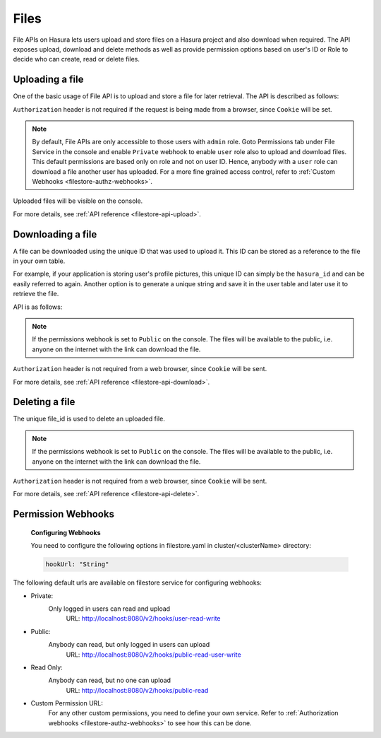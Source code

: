 .. meta::
   :description: Manual for using File Microservice on Hasura. The service lets users to upload and download files with access controls.
   :keywords: hasura, docs, fileStore, file, file upload, file download

Files
=====

File APIs on Hasura lets users upload and store files on a Hasura project and also download when required. The API exposes upload, download and delete methods as well as provide permission options based on user's ID or Role to decide who can create, read or delete files.

Uploading a file
----------------
One of the basic usage of File API is to upload and store a file for later retrieval. The API is described as follows:


.. http:post:: /v1/file/(file_id)
   :noindex:

   Upload a file with a given `file_id`. You are required to generate a `file_id` and post the content of file in request body with the correct MIME type set as `Content-Type` header.

   **Example request**:

   .. sourcecode:: http

      POST https://filestore.project-name.hasura-app.io/v1/file/05c40f1e-cdaf-4e29-8976-38c899 HTTP/1.1
      Content-Type: image/png
      Authorization: Bearer <token>

      <content-of-file-as-body>

   **Example response**:

   .. sourcecode:: http

      HTTP/1.1 200 OK
      Content-Type: application/json

      {
        "file_id": "05c40f1e-cdaf-4e29-8976-38c899",
        "content_type": "image/png",
        "file_status": "uploaded",
        "file_size": 351667,
        "user_id": 42,
        "user_role": "user",
        "created_at": "2017-04-25T08:26:22.834266+00:00"
      }

``Authorization`` header is not required if the request is being made from a browser, since ``Cookie`` will be set.

.. note::
   By default, File APIs are only accessible to those users with ``admin`` role. Goto Permissions tab under File Service in the console and enable ``Private`` webhook to enable ``user`` role also to upload and download files. This default permissions are based only on role and not on user ID. Hence, anybody with a ``user`` role can download a file another user has uploaded. For a more fine grained access control, refer to :ref:`Custom Webhooks <filestore-authz-webhooks>`.

Uploaded files will be visible on the console.

For more details, see  :ref:`API reference <filestore-api-upload>`.

Downloading a file
------------------
A file can be downloaded using the unique ID that was used to upload it. This ID can be stored as a reference to the file in your own table.

For example, if your application is storing user's profile pictures, this unique ID can simply be the ``hasura_id`` and can be easily referred to again. Another option is to generate a unique string and save it in the user table and later use it to retrieve the file.

API is as follows:

.. http:get:: /v1/file/(file_id)
   :noindex:

   Download/retrieve a file with a given `file_id`. The file is streamed to the client with correct `Content-Type` header.

   **Example request**:

   .. sourcecode:: http

      GET https://filestore.project-name.hasura-app.io/v1/file/05c40f1e-cdaf-4e29-8976-38c899 HTTP/1.1
      Authorization: Bearer <token>

   **Example response**:

   .. sourcecode:: http

      HTTP/1.1 200 OK
      Content-Type: image/png

      <file-stream>

.. note::
    If the permissions webhook is set to ``Public`` on the console. The files will be available to the public, i.e. anyone on the internet with the link can download the file.

``Authorization`` header is not required from a web browser, since ``Cookie`` will be sent.

For more details, see  :ref:`API reference <filestore-api-download>`.

Deleting a file
---------------
The unique file_id is used to delete an uploaded file.

.. http:delete:: /v1/file/(file_id)
   :noindex:

   Delete a file with a given `file_id`.

   **Example request**:

   .. sourcecode:: http

      GET https://filestore.project-name.hasura-app.io/v1/file/05c40f1e-cdaf-4e29-8976-38c899 HTTP/1.1
      Authorization: Bearer <token>

   **Example response**:

   .. sourcecode:: http

      HTTP/1.1 200 OK
      Content-Type: application/json

      {
        "file_id": "05c40f1e-cdaf-4e29-8976-38c899",
        "content_type": "image/png",
        "file_status": "uploaded",
        "file_size": 351667,
        "user_id": 42,
        "user_role": "user",
        "created_at": "2017-04-25T08:26:22.834266+00:00"
      }

.. note::
    If the permissions webhook is set to ``Public`` on the console. The files will be available to the public, i.e. anyone on the internet with the link can download the file.

``Authorization`` header is not required from a web browser, since ``Cookie`` will be sent.

For more details, see :ref:`API reference <filestore-api-delete>`.

Permission Webhooks
-------------------
  **Configuring Webhooks**

  You need to configure the following options in filestore.yaml in cluster/<clusterName> directory:

  .. code-block:: yaml

        hookUrl: "String"

The following default urls are available on filestore service for configuring webhooks:

- Private:
    Only logged in users can read and upload
      URL: http://localhost:8080/v2/hooks/user-read-write
- Public:
    Anybody can read, but only logged in users can upload
      URL: http://localhost:8080/v2/hooks/public-read-user-write
- Read Only:
    Anybody can read, but no one can upload
      URL: http://localhost:8080/v2/hooks/public-read


- Custom Permission URL:
    For any other custom permissions, you need to define your own service. Refer to :ref:`Authorization webhooks <filestore-authz-webhooks>` to see how this can be done.

